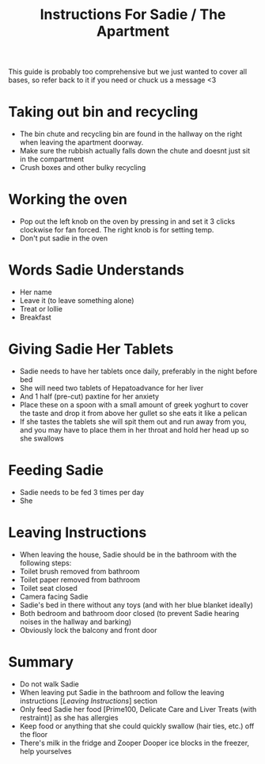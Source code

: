 #+TITLE: Instructions For Sadie / The Apartment

This guide is probably too comprehensive but we just wanted to cover all bases, so refer back to it if you need or chuck us a message <3

* Taking out bin and recycling
- The bin chute and recycling bin are found in the hallway on the right when leaving the apartment doorway.
- Make sure the rubbish actually falls down the chute and doesnt just sit in the compartment
- Crush boxes and other bulky recycling

* Working the oven
- Pop out the left knob on the oven by pressing in and set it 3 clicks clockwise for fan forced. The right knob is for setting temp.
- Don't put sadie in the oven
[[./images/oven.png]]


* Words Sadie Understands
- Her name
- Leave it (to leave something alone)
- Treat or lollie
- Breakfast

* Giving Sadie Her Tablets
- Sadie needs to have her tablets once daily, preferably in the night before bed
- She will need two tablets of Hepatoadvance for her liver
- And 1 half (pre-cut) paxtine for her anxiety
- Place these on a spoon with a small amount of greek yoghurt to cover the taste and drop it from above her gullet so she eats it like a pelican
- If she tastes the tablets she will spit them out and run away from you, and you may have to place them in her throat and hold her head up so she swallows

* Feeding Sadie
- Sadie needs to be fed 3 times per day
- She

* Leaving Instructions
- When leaving the house, Sadie should be in the bathroom with the following steps:
- Toilet brush removed from bathroom
- Toilet paper removed from bathroom
- Toilet seat closed
- Camera facing Sadie
- Sadie's bed in there without any toys (and with her blue blanket ideally)
- Both bedroom and bathroom door closed (to prevent Sadie hearing noises in the hallway and barking)
- Obviously lock the balcony and front door

* Summary
- Do not walk Sadie
- When leaving put Sadie in the bathroom and follow the leaving instructions [[[Leaving Instructions]]] section
- Only feed Sadie her food [Prime100, Delicate Care and Liver Treats (with restraint)] as she has allergies
- Keep food or anything that she could quickly swallow (hair ties, etc.) off the floor
- There's milk in the fridge and Zooper Dooper ice blocks in the freezer, help yourselves
